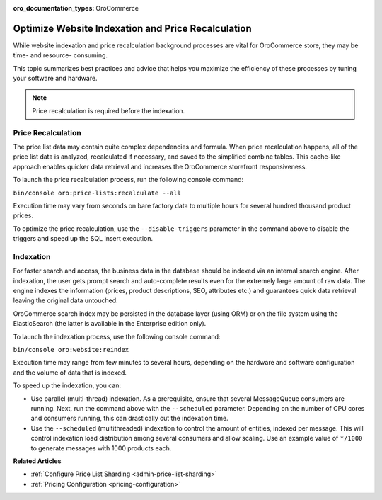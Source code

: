 .. _admin-website-index-and-price-calc:

:oro_documentation_types: OroCommerce

Optimize Website Indexation and Price Recalculation
---------------------------------------------------

While website indexation and price recalculation background processes are vital
for OroCommerce store, they may be time- and resource- consuming.

This topic summarizes best practices and advice that helps you maximize the
efficiency of these processes by tuning your software and hardware.

.. note:: Price recalculation is required before the indexation.

Price Recalculation
^^^^^^^^^^^^^^^^^^^

The price list data may contain quite complex dependencies and
formula. When price recalculation happens, all of the price list data is
analyzed, recalculated if necessary, and saved to the simplified combine tables.
This cache-like approach enables quicker data retrieval and increases the
OroCommerce storefront responsiveness.

To launch the price recalculation process, run the following console command:

``bin/console oro:price-lists:recalculate --all``

Execution time may vary from seconds on bare factory data to multiple hours for
several hundred thousand product prices.

To optimize the price recalculation, use the ``--disable-triggers`` parameter in
the command above to disable the triggers and speed up the SQL insert execution.

Indexation
^^^^^^^^^^

For faster search and access, the business data in the database should be
indexed via an internal search engine. After indexation, the user gets prompt
search and auto-complete results even for the extremely large amount of raw data.
The engine indexes the information (prices, product descriptions, SEO, attributes
etc.) and guarantees quick data retrieval leaving the original data untouched.

OroCommerce search index may be persisted in the database layer (using ORM) or
on the file system using the ElasticSearch (the latter is available in the
Enterprise edition only).

To launch the indexation process, use the following console command:

``bin/console oro:website:reindex``

Execution time may range from few minutes to several hours, depending on the
hardware and software configuration and the volume of data that is indexed.

To speed up the indexation, you can:

* Use parallel (multi-thread) indexation. As a prerequisite, ensure that several MessageQueue consumers are running. Next, run the command above with the ``--scheduled`` parameter. Depending on the number of CPU cores and consumers running, this can drastically cut the indexation time.

* Use the ``--scheduled`` (multithreaded) indexation to control the amount of entities, indexed per message. This will control indexation load distribution among several consumers and allow scaling. Use an example value of ``*/1000`` to generate messages with 1000 products each.


**Related Articles**

* :ref:`Configure Price List Sharding <admin-price-list-sharding>`

* :ref:`Pricing Configuration <pricing-configuration>`
